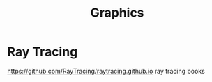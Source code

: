 #+TITLE: Graphics

* Ray Tracing
https://github.com/RayTracing/raytracing.github.io ray tracing books
